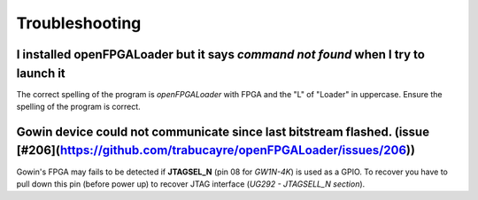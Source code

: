 .. _troubleshooting:

Troubleshooting
###############

I installed openFPGALoader but it says `command not found` when I try to launch it
==================================================================================

The correct spelling of the program is *openFPGALoader* with FPGA and the "L" of "Loader" in uppercase.
Ensure the spelling of the program is correct.

Gowin device could not communicate since last bitstream flashed. (issue [#206](https://github.com/trabucayre/openFPGALoader/issues/206))
==============================================================

Gowin's FPGA may fails to be detected if **JTAGSEL_N** (pin 08 for *GW1N-4K*) is used as a GPIO.
To recover you have to pull down this pin (before power up) to recover JTAG interface (*UG292 - JTAGSELL_N section*).
